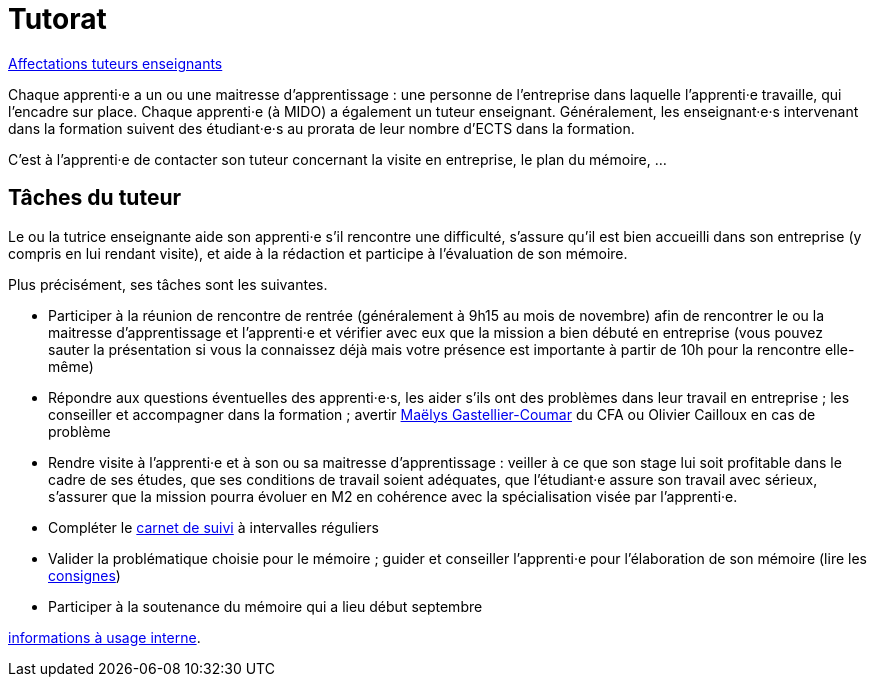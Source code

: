 = Tutorat

https://universitedauphine-my.sharepoint.com/:x:/r/personal/olivier_cailloux_dauphine_psl_eu/Documents/M1/Apprentis%20M1.xlsx?d=wd94dd4dab8fc427a9590a1b21852cc02&csf=1&web=1&e=aIl0JZ[Affectations tuteurs enseignants]

Chaque apprenti·e a un ou une maitresse d’apprentissage : une personne de l’entreprise dans laquelle l’apprenti·e travaille, qui l’encadre sur place. Chaque apprenti·e (à MIDO) a également un tuteur enseignant.
Généralement, les enseignant·e·s intervenant dans la formation suivent des étudiant·e·s au prorata de leur nombre d’ECTS dans la formation. 

C’est à l’apprenti·e de contacter son tuteur concernant la visite en entreprise, le plan du mémoire, …

== Tâches du tuteur
Le ou la tutrice enseignante aide son apprenti·e s’il rencontre une difficulté, s’assure qu’il est bien accueilli dans son entreprise (y compris en lui rendant visite), et aide à la rédaction et participe à l’évaluation de son mémoire.

Plus précisément, ses tâches sont les suivantes.

- Participer à la réunion de rencontre de rentrée (généralement à 9h15 au mois de novembre) afin de rencontrer le ou la maitresse d’apprentissage et l’apprenti·e et vérifier avec eux que la mission a bien débuté en entreprise (vous pouvez sauter la présentation si vous la connaissez déjà mais votre présence est importante à partir de 10h pour la rencontre elle-même)
- Répondre aux questions éventuelles des apprenti·e·s, les aider s’ils ont des problèmes dans leur travail en entreprise ; les conseiller et accompagner dans la formation ; avertir mailto:mgastelliercoumar@cfa-afia.fr[Maëlys Gastellier-Coumar] du CFA ou Olivier Cailloux en cas de problème
- Rendre visite à l’apprenti·e et à son ou sa maitresse d’apprentissage : veiller à ce que son stage lui soit profitable dans le cadre de ses études, que ses conditions de travail soient adéquates, que l’étudiant·e assure son travail avec sérieux, s’assurer que la mission pourra évoluer en M2 en cohérence avec la spécialisation visée par l’apprenti·e.
- Compléter le https://www.elia-cfa-afia.com/[carnet de suivi] à intervalles réguliers
- Valider la problématique choisie pour le mémoire ; guider et conseiller l'apprenti·e pour l’élaboration de son mémoire (lire les https://github.com/Dauphine-MIDO/M1-alternance/raw/main/M%C3%A9moire.pdf[consignes])
- Participer à la soutenance du mémoire qui a lieu début septembre

https://universitedauphine-my.sharepoint.com/:w:/r/personal/olivier_cailloux_dauphine_psl_eu/Documents/M1/Informations%20internes%20pour%20le%20M1%20MIAGE%20en%20alternance.docx?d=w77ffbbce1a9b438c85b09f4e7fcabf54[informations à usage interne].

